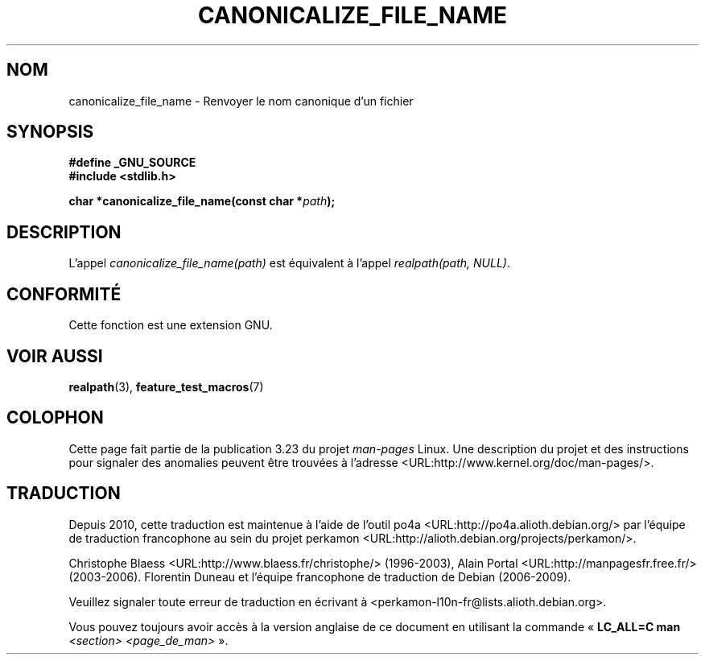 .\"  Copyright 2005 walter harms (walter.harms@informatik.uni-oldenburg.de)
.\"  and Copyright 2005 Michael Kerrisk (mtk.manpages@gmail.com).
.\"  Distributed under the GNU General Public License.
.\"
.\"*******************************************************************
.\"
.\" This file was generated with po4a. Translate the source file.
.\"
.\"*******************************************************************
.TH CANONICALIZE_FILE_NAME 3 "14 juillet 2005" GNU "Manuel du programmeur Linux"
.SH NOM
canonicalize_file_name \- Renvoyer le nom canonique d'un fichier
.SH SYNOPSIS
\fB#define _GNU_SOURCE\fP
.br
\fB#include <stdlib.h>\fP
.sp
\fBchar *canonicalize_file_name(const char *\fP\fIpath\fP\fB);\fP
.SH DESCRIPTION
L'appel \fIcanonicalize_file_name(path)\fP est équivalent à l'appel
\fIrealpath(path,\ NULL)\fP.
.SH CONFORMITÉ
Cette fonction est une extension GNU.
.SH "VOIR AUSSI"
\fBrealpath\fP(3), \fBfeature_test_macros\fP(7)
.SH COLOPHON
Cette page fait partie de la publication 3.23 du projet \fIman\-pages\fP
Linux. Une description du projet et des instructions pour signaler des
anomalies peuvent être trouvées à l'adresse
<URL:http://www.kernel.org/doc/man\-pages/>.
.SH TRADUCTION
Depuis 2010, cette traduction est maintenue à l'aide de l'outil
po4a <URL:http://po4a.alioth.debian.org/> par l'équipe de
traduction francophone au sein du projet perkamon
<URL:http://alioth.debian.org/projects/perkamon/>.
.PP
Christophe Blaess <URL:http://www.blaess.fr/christophe/> (1996-2003),
Alain Portal <URL:http://manpagesfr.free.fr/> (2003-2006).
Florentin Duneau et l'équipe francophone de traduction de Debian\ (2006-2009).
.PP
Veuillez signaler toute erreur de traduction en écrivant à
<perkamon\-l10n\-fr@lists.alioth.debian.org>.
.PP
Vous pouvez toujours avoir accès à la version anglaise de ce document en
utilisant la commande
«\ \fBLC_ALL=C\ man\fR \fI<section>\fR\ \fI<page_de_man>\fR\ ».
